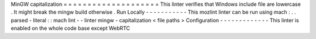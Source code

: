MinGW
capitalization
=
=
=
=
=
=
=
=
=
=
=
=
=
=
=
=
=
=
=
=
This
linter
verifies
that
Windows
include
file
are
lowercase
.
It
might
break
the
mingw
build
otherwise
.
Run
Locally
-
-
-
-
-
-
-
-
-
-
-
This
mozlint
linter
can
be
run
using
mach
:
.
.
parsed
-
literal
:
:
mach
lint
-
-
linter
mingw
-
capitalization
<
file
paths
>
Configuration
-
-
-
-
-
-
-
-
-
-
-
-
-
This
linter
is
enabled
on
the
whole
code
base
except
WebRTC
